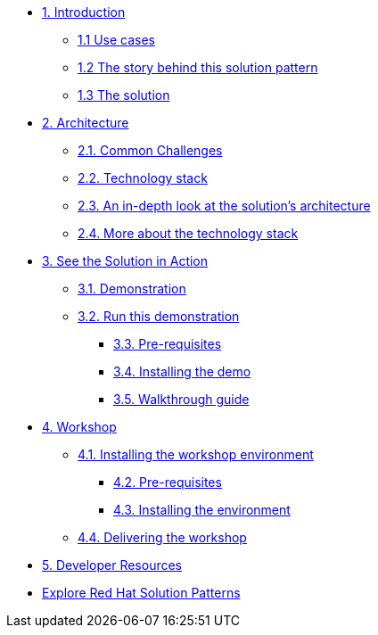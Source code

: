 * xref:index.adoc[{counter:module}. Introduction]
** xref:index.adoc#use-cases[{module}.{counter:submodule1} Use cases]
** xref:index.adoc#_the_story_behind_this_solution_pattern[{module}.{counter:submodule1} The story behind this solution pattern]
** xref:index#_the_solution[{module}.{counter:submodule1} The solution]

* xref:02-architecture.adoc[{counter:module}. Architecture]
** xref:02-architecture.adoc#challenges[{module}.{counter:submodule2}. Common Challenges]
** xref:02-architecture.adoc#tech_stack[{module}.{counter:submodule2}. Technology stack]
** xref:02-architecture.adoc#in_depth[{module}.{counter:submodule2}. An in-depth look at the solution's architecture]
** xref:02-architecture.adoc#more_tech[{module}.{counter:submodule2}. More about the technology stack]

* xref:03-demo.adoc[{counter:module}. See the Solution in Action]
** xref:03-demo.adoc#_demonstration[{module}.{counter:submodule3}. Demonstration]
** xref:03-demo.adoc#_run_the_demonstration[{module}.{counter:submodule3}. Run this demonstration]
*** xref:03-demo.adoc#_before_getting_started[{module}.{counter:submodule3}. Pre-requisites]
*** xref:03-demo.adoc#_installing_the_demo[{module}.{counter:submodule3}. Installing the demo]
*** xref:03-demo.adoc#_walkthrough_guide[{module}.{counter:submodule3}. Walkthrough guide]

* xref:04-workshop.adoc[{counter:module}. Workshop]
** xref:04-workshop.adoc#_installing_the_workshop_environment[{module}.{counter:submodule4}. Installing the workshop environment]
*** xref:04-workshop.adoc#_before_getting_started[{module}.{counter:submodule4}. Pre-requisites]
*** xref:04-workshop.adoc#_installing_the_environment[{module}.{counter:submodule4}. Installing the environment]
** xref:04-workshop.adoc#deliver_wksp[{module}.{counter:submodule4}. Delivering the workshop]

* xref:developer-resources.adoc[{counter:module}. Developer Resources]

* https://redhat-solution-patterns.github.io/solution-patterns/patterns.html[Explore Red Hat Solution Patterns^]